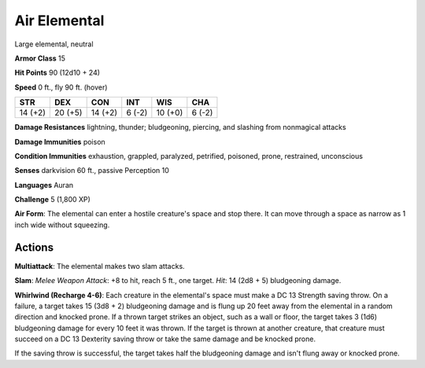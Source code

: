 
.. _srd:air-elemental:

Air Elemental
-------------

Large elemental, neutral

**Armor Class** 15

**Hit Points** 90 (12d10 + 24)

**Speed** 0 ft., fly 90 ft. (hover)

+-----------+-----------+-----------+----------+-----------+----------+
| STR       | DEX       | CON       | INT      | WIS       | CHA      |
+===========+===========+===========+==========+===========+==========+
| 14 (+2)   | 20 (+5)   | 14 (+2)   | 6 (-2)   | 10 (+0)   | 6 (-2)   |
+-----------+-----------+-----------+----------+-----------+----------+

**Damage Resistances** lightning, thunder; bludgeoning, piercing, and
slashing from nonmagical attacks

**Damage Immunities** poison

**Condition Immunities** exhaustion, grappled, paralyzed, petrified,
poisoned, prone, restrained, unconscious

**Senses** darkvision 60 ft., passive Perception 10

**Languages** Auran

**Challenge** 5 (1,800 XP)

**Air Form**: The elemental can enter a hostile creature's space and
stop there. It can move through a space as narrow as 1 inch wide without
squeezing.

Actions
~~~~~~~~~~~~~~~~~~~~~~~~~~~~~~~~~

**Multiattack**: The elemental makes two slam attacks.

**Slam**: *Melee Weapon Attack*: +8 to hit, reach 5 ft., one target. *Hit*: 14 (2d8 + 5)
bludgeoning damage.

**Whirlwind (Recharge 4-6)**: Each creature in the
elemental's space must make a DC 13 Strength saving throw. On a failure,
a target takes 15 (3d8 + 2) bludgeoning damage and is flung up 20 feet
away from the elemental in a random direction and knocked prone. If a
thrown target strikes an object, such as a wall or floor, the target
takes 3 (1d6) bludgeoning damage for every 10 feet it was thrown. If the
target is thrown at another creature, that creature must succeed on a DC
13 Dexterity saving throw or take the same damage and be knocked prone.

If the saving throw is successful, the target takes half the
bludgeoning damage and isn't flung away or knocked prone.
